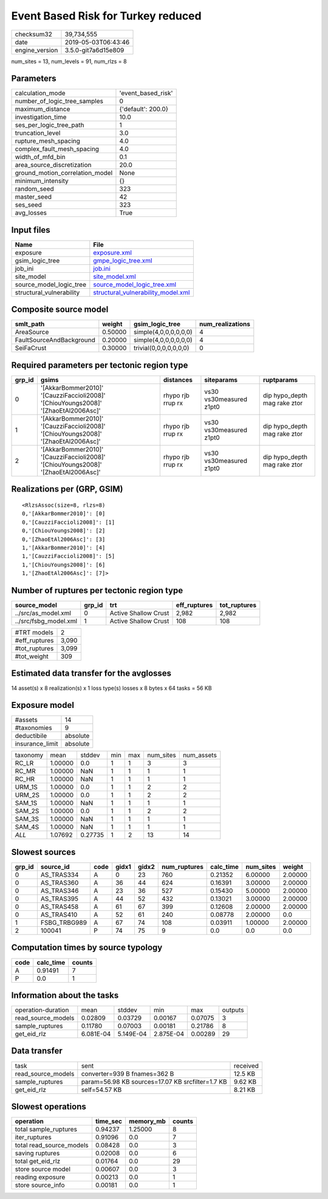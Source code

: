 Event Based Risk for Turkey reduced
===================================

============== ===================
checksum32     39,734,555         
date           2019-05-03T06:43:46
engine_version 3.5.0-git7a6d15e809
============== ===================

num_sites = 13, num_levels = 91, num_rlzs = 8

Parameters
----------
=============================== ==================
calculation_mode                'event_based_risk'
number_of_logic_tree_samples    0                 
maximum_distance                {'default': 200.0}
investigation_time              10.0              
ses_per_logic_tree_path         1                 
truncation_level                3.0               
rupture_mesh_spacing            4.0               
complex_fault_mesh_spacing      4.0               
width_of_mfd_bin                0.1               
area_source_discretization      20.0              
ground_motion_correlation_model None              
minimum_intensity               {}                
random_seed                     323               
master_seed                     42                
ses_seed                        323               
avg_losses                      True              
=============================== ==================

Input files
-----------
======================== ==========================================================================
Name                     File                                                                      
======================== ==========================================================================
exposure                 `exposure.xml <exposure.xml>`_                                            
gsim_logic_tree          `gmpe_logic_tree.xml <gmpe_logic_tree.xml>`_                              
job_ini                  `job.ini <job.ini>`_                                                      
site_model               `site_model.xml <site_model.xml>`_                                        
source_model_logic_tree  `source_model_logic_tree.xml <source_model_logic_tree.xml>`_              
structural_vulnerability `structural_vulnerability_model.xml <structural_vulnerability_model.xml>`_
======================== ==========================================================================

Composite source model
----------------------
======================== ======= ====================== ================
smlt_path                weight  gsim_logic_tree        num_realizations
======================== ======= ====================== ================
AreaSource               0.50000 simple(4,0,0,0,0,0,0)  4               
FaultSourceAndBackground 0.20000 simple(4,0,0,0,0,0,0)  4               
SeiFaCrust               0.30000 trivial(0,0,0,0,0,0,0) 0               
======================== ======= ====================== ================

Required parameters per tectonic region type
--------------------------------------------
====== ================================================================================== ================= ======================= ============================
grp_id gsims                                                                              distances         siteparams              ruptparams                  
====== ================================================================================== ================= ======================= ============================
0      '[AkkarBommer2010]' '[CauzziFaccioli2008]' '[ChiouYoungs2008]' '[ZhaoEtAl2006Asc]' rhypo rjb rrup rx vs30 vs30measured z1pt0 dip hypo_depth mag rake ztor
1      '[AkkarBommer2010]' '[CauzziFaccioli2008]' '[ChiouYoungs2008]' '[ZhaoEtAl2006Asc]' rhypo rjb rrup rx vs30 vs30measured z1pt0 dip hypo_depth mag rake ztor
2      '[AkkarBommer2010]' '[CauzziFaccioli2008]' '[ChiouYoungs2008]' '[ZhaoEtAl2006Asc]' rhypo rjb rrup rx vs30 vs30measured z1pt0 dip hypo_depth mag rake ztor
====== ================================================================================== ================= ======================= ============================

Realizations per (GRP, GSIM)
----------------------------

::

  <RlzsAssoc(size=8, rlzs=8)
  0,'[AkkarBommer2010]': [0]
  0,'[CauzziFaccioli2008]': [1]
  0,'[ChiouYoungs2008]': [2]
  0,'[ZhaoEtAl2006Asc]': [3]
  1,'[AkkarBommer2010]': [4]
  1,'[CauzziFaccioli2008]': [5]
  1,'[ChiouYoungs2008]': [6]
  1,'[ZhaoEtAl2006Asc]': [7]>

Number of ruptures per tectonic region type
-------------------------------------------
===================== ====== ==================== ============ ============
source_model          grp_id trt                  eff_ruptures tot_ruptures
===================== ====== ==================== ============ ============
../src/as_model.xml   0      Active Shallow Crust 2,982        2,982       
../src/fsbg_model.xml 1      Active Shallow Crust 108          108         
===================== ====== ==================== ============ ============

============= =====
#TRT models   2    
#eff_ruptures 3,090
#tot_ruptures 3,099
#tot_weight   309  
============= =====

Estimated data transfer for the avglosses
-----------------------------------------
14 asset(s) x 8 realization(s) x 1 loss type(s) losses x 8 bytes x 64 tasks = 56 KB

Exposure model
--------------
=============== ========
#assets         14      
#taxonomies     9       
deductibile     absolute
insurance_limit absolute
=============== ========

======== ======= ======= === === ========= ==========
taxonomy mean    stddev  min max num_sites num_assets
RC_LR    1.00000 0.0     1   1   3         3         
RC_MR    1.00000 NaN     1   1   1         1         
RC_HR    1.00000 NaN     1   1   1         1         
URM_1S   1.00000 0.0     1   1   2         2         
URM_2S   1.00000 0.0     1   1   2         2         
SAM_1S   1.00000 NaN     1   1   1         1         
SAM_2S   1.00000 0.0     1   1   2         2         
SAM_3S   1.00000 NaN     1   1   1         1         
SAM_4S   1.00000 NaN     1   1   1         1         
*ALL*    1.07692 0.27735 1   2   13        14        
======== ======= ======= === === ========= ==========

Slowest sources
---------------
====== ============ ==== ===== ===== ============ ========= ========= =======
grp_id source_id    code gidx1 gidx2 num_ruptures calc_time num_sites weight 
====== ============ ==== ===== ===== ============ ========= ========= =======
0      AS_TRAS334   A    0     23    760          0.21352   6.00000   2.00000
0      AS_TRAS360   A    36    44    624          0.16391   3.00000   2.00000
0      AS_TRAS346   A    23    36    527          0.15430   5.00000   2.00000
0      AS_TRAS395   A    44    52    432          0.13021   3.00000   2.00000
0      AS_TRAS458   A    61    67    399          0.12608   2.00000   2.00000
0      AS_TRAS410   A    52    61    240          0.08778   2.00000   0.0    
1      FSBG_TRBG989 A    67    74    108          0.03911   1.00000   2.00000
2      100041       P    74    75    9            0.0       0.0       0.0    
====== ============ ==== ===== ===== ============ ========= ========= =======

Computation times by source typology
------------------------------------
==== ========= ======
code calc_time counts
==== ========= ======
A    0.91491   7     
P    0.0       1     
==== ========= ======

Information about the tasks
---------------------------
================== ========= ========= ========= ======= =======
operation-duration mean      stddev    min       max     outputs
read_source_models 0.02809   0.03729   0.00167   0.07075 3      
sample_ruptures    0.11780   0.07003   0.00181   0.21786 8      
get_eid_rlz        6.081E-04 5.149E-04 2.875E-04 0.00289 29     
================== ========= ========= ========= ======= =======

Data transfer
-------------
================== ================================================ ========
task               sent                                             received
read_source_models converter=939 B fnames=362 B                     12.5 KB 
sample_ruptures    param=56.98 KB sources=17.07 KB srcfilter=1.7 KB 9.62 KB 
get_eid_rlz        self=54.57 KB                                    8.21 KB 
================== ================================================ ========

Slowest operations
------------------
======================== ======== ========= ======
operation                time_sec memory_mb counts
======================== ======== ========= ======
total sample_ruptures    0.94237  1.25000   8     
iter_ruptures            0.91096  0.0       7     
total read_source_models 0.08428  0.0       3     
saving ruptures          0.02008  0.0       6     
total get_eid_rlz        0.01764  0.0       29    
store source model       0.00607  0.0       3     
reading exposure         0.00213  0.0       1     
store source_info        0.00181  0.0       1     
======================== ======== ========= ======